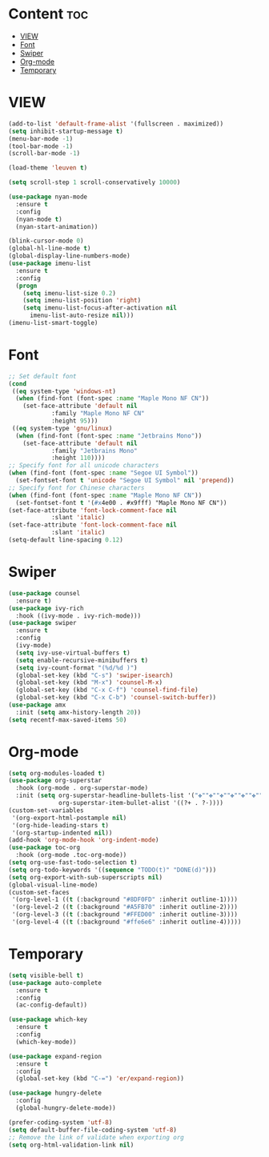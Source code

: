 #+STARTUP: show2levels
* Content :toc:
- [[#view][VIEW]]
- [[#font][Font]]
- [[#swiper][Swiper]]
- [[#org-mode][Org-mode]]
- [[#temporary][Temporary]]

* VIEW
#+begin_src emacs-lisp
  (add-to-list 'default-frame-alist '(fullscreen . maximized))
  (setq inhibit-startup-message t)
  (menu-bar-mode -1)
  (tool-bar-mode -1)
  (scroll-bar-mode -1)

  (load-theme 'leuven t)

  (setq scroll-step 1 scroll-conservatively 10000)

  (use-package nyan-mode
    :ensure t
    :config
    (nyan-mode t)
    (nyan-start-animation))

  (blink-cursor-mode 0)
  (global-hl-line-mode t)
  (global-display-line-numbers-mode)
  (use-package imenu-list
    :ensure t
    :config
    (progn
      (setq imenu-list-size 0.2)
      (setq imenu-list-position 'right)
      (setq imenu-list-focus-after-activation nil
	    imenu-list-auto-resize nil)))
  (imenu-list-smart-toggle)

#+end_src
* Font
#+begin_src emacs-lisp
  ;; Set default font
  (cond
   ((eq system-type 'windows-nt)
    (when (find-font (font-spec :name "Maple Mono NF CN"))
      (set-face-attribute 'default nil
			  :family "Maple Mono NF CN"
			  :height 95)))
   ((eq system-type 'gnu/linux)
    (when (find-font (font-spec :name "Jetbrains Mono"))
      (set-face-attribute 'default nil
			  :family "Jetbrains Mono"
			  :height 110))))
  ;; Specify font for all unicode characters
  (when (find-font (font-spec :name "Segoe UI Symbol"))
    (set-fontset-font t 'unicode "Segoe UI Symbol" nil 'prepend))
  ;; Specify font for Chinese characters
  (when (find-font (font-spec :name "Maple Mono NF CN"))
    (set-fontset-font t '(#x4e00 . #x9fff) "Maple Mono NF CN"))
  (set-face-attribute 'font-lock-comment-face nil
		      :slant 'italic)
  (set-face-attribute 'font-lock-comment-face nil
		      :slant 'italic)
  (setq-default line-spacing 0.12)
#+end_src
* Swiper
#+begin_src emacs-lisp
  (use-package counsel
    :ensure t)
  (use-package ivy-rich
    :hook ((ivy-mode . ivy-rich-mode)))
  (use-package swiper
    :ensure t
    :config
    (ivy-mode)
    (setq ivy-use-virtual-buffers t)
    (setq enable-recursive-minibuffers t)
    (setq ivy-count-format "(%d/%d )")
    (global-set-key (kbd "C-s") 'swiper-isearch)
    (global-set-key (kbd "M-x") 'counsel-M-x)
    (global-set-key (kbd "C-x C-f") 'counsel-find-file)
    (global-set-key (kbd "C-x C-b") 'counsel-switch-buffer))
  (use-package amx
    :init (setq amx-history-length 20))
  (setq recentf-max-saved-items 50)
#+end_src
* Org-mode
#+begin_src emacs-lisp
  (setq org-modules-loaded t)
  (use-package org-superstar
    :hook (org-mode . org-superstar-mode)
    :init (setq org-superstar-headline-bullets-list '("✤""✤""✤""✤""✤""✤""✤""-")
                org-superstar-item-bullet-alist '((?+ . ?·))))
  (custom-set-variables
   '(org-export-html-postample nil)
   '(org-hide-leading-stars t)
   '(org-startup-indented nil))
  (add-hook 'org-mode-hook 'org-indent-mode)
  (use-package toc-org
    :hook (org-mode .toc-org-mode))
  (setq org-use-fast-todo-selection t)
  (setq org-todo-keywords '((sequence "TODO(t)" "DONE(d)")))
  (setq org-export-with-sub-superscripts nil)
  (global-visual-line-mode)
  (custom-set-faces
   '(org-level-1 ((t (:background "#8DF0FD" :inherit outline-1))))
   '(org-level-2 ((t (:background "#A5FB70" :inherit outline-2))))
   '(org-level-3 ((t (:background "#FFED00" :inherit outline-3))))
   '(org-level-4 ((t (:background "#ffe6e6" :inherit outline-4)))))
#+end_src
* Temporary
#+begin_src emacs-lisp
  (setq visible-bell t)
  (use-package auto-complete
    :ensure t
    :config
    (ac-config-default))

  (use-package which-key
    :ensure t
    :config
    (which-key-mode))

  (use-package expand-region
    :ensure t
    :config
    (global-set-key (kbd "C-=") 'er/expand-region))

  (use-package hungry-delete
    :config
    (global-hungry-delete-mode))
#+end_src
#+begin_src emacs-lisp
  (prefer-coding-system 'utf-8)
  (setq default-buffer-file-coding-system 'utf-8)
  ;; Remove the link of validate when exporting org
  (setq org-html-validation-link nil)
#+end_src
